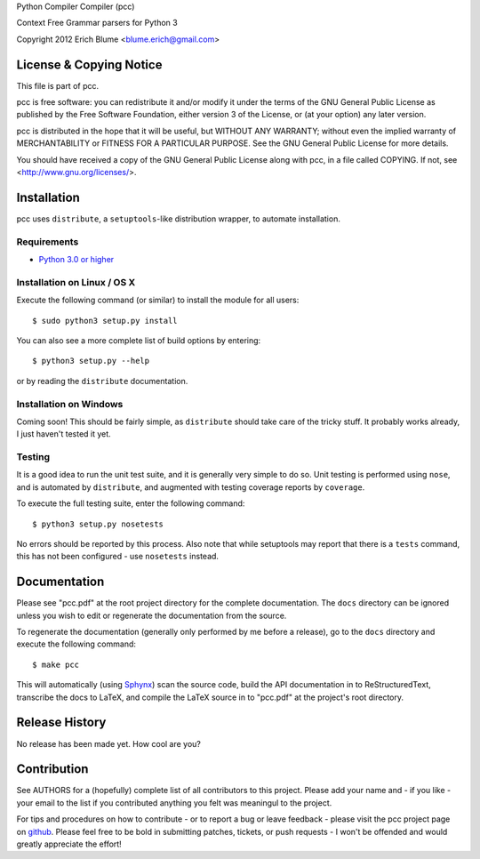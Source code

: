 Python Compiler Compiler (pcc)

Context Free Grammar parsers for Python 3

Copyright 2012 Erich Blume <blume.erich@gmail.com>

License & Copying Notice
------------------------

This file is part of pcc.

pcc is free software: you can redistribute it and/or modify
it under the terms of the GNU General Public License as published by
the Free Software Foundation, either version 3 of the License, or
(at your option) any later version.

pcc is distributed in the hope that it will be useful,
but WITHOUT ANY WARRANTY; without even the implied warranty of
MERCHANTABILITY or FITNESS FOR A PARTICULAR PURPOSE.  See the
GNU General Public License for more details.

You should have received a copy of the GNU General Public License
along with pcc, in a file called COPYING.  If not, see
<http://www.gnu.org/licenses/>.

Installation
------------

pcc uses ``distribute``, a ``setuptools``-like distribution wrapper, to automate
installation.

Requirements
~~~~~~~~~~~~
* `Python 3.0 or higher <http://python.org/download/>`_

Installation on Linux / OS X
~~~~~~~~~~~~~~~~~~~~~~~~~~~~

Execute the following command (or similar) to install the module for all users::

    $ sudo python3 setup.py install

You can also see a more complete list of build options by entering::

    $ python3 setup.py --help

or by reading the ``distribute`` documentation.

Installation on Windows
~~~~~~~~~~~~~~~~~~~~~~~

Coming soon! This should be fairly simple, as ``distribute`` should take care
of the tricky stuff. It probably works already, I just haven't tested it yet.

Testing
~~~~~~~

It is a good idea to run the unit test suite, and it is generally very simple
to do so. Unit testing is performed using ``nose``, and is automated by 
``distribute``, and augmented with testing coverage reports by ``coverage``.

To execute the full testing suite, enter the following command::

    $ python3 setup.py nosetests

No errors should be reported by this process. Also note that while setuptools
may report that there is a ``tests`` command, this has not been configured - use
``nosetests`` instead.

Documentation
-------------

Please see "pcc.pdf" at the root project directory for the complete
documentation. The ``docs`` directory can be ignored unless you wish to edit or
regenerate the documentation from the source.

To regenerate the documentation (generally only performed by me before a
release), go to the ``docs`` directory and execute the following command::

    $ make pcc

This will automatically (using `Sphynx <http://sphinx.pocoo.org/>`_) scan the
source code, build the API documentation in to ReStructuredText, transcribe the
docs to LaTeX, and compile the LaTeX source in to "pcc.pdf" at the project's
root directory.

Release History
---------------

No release has been made yet. How cool are you?

Contribution
------------

See AUTHORS for a (hopefully) complete list of all contributors to this project.
Please add your name and - if you like - your email to the list if you
contributed anything you felt was meaningul to the project.

For tips and procedures on how to contribute - or to report a bug or leave
feedback - please visit the pcc project page on
`github <https://github.com/eblume/pcc>`_. Please feel free to be bold in
submitting patches, tickets, or push requests - I won't be offended and would
greatly appreciate the effort!


